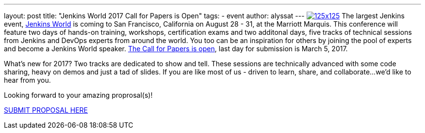 ---
layout: post
title: "Jenkins World 2017 Call for Papers is Open"
tags:
- event
author: alyssat
---
image:/images/conferences/125x125.png[float="right",link="https://www.papercall.io/jenkins-world-2017"]
The largest Jenkins event, https://www.cloudbees.com/jenkinsworld/home[Jenkins World] is coming to San Francisco, California on August 28 - 31, at the Marriott Marquis.  This conference will feature two days of hands-on training, workshops, certification exams and two additonal days, five tracks of technical sessions from Jenkins and DevOps experts from around the world.  You too can be an inspiration for others by joining the pool of experts and become a Jenkins World speaker. https://www.papercall.io/jenkins-world-2017[The Call for Papers is open], last day for submission is March 5, 2017. 

What’s new for 2017? Two tracks are dedicated to show and tell. These sessions are technically advanced with some code sharing, heavy on demos and just a tad of slides. If you are like most of us - driven to learn, share, and collaborate...we'd like to hear from you.

Looking forward to your amazing proprosal(s)! 

https://www.papercall.io/jenkins-world-2017[SUBMIT PROPOSAL HERE]
